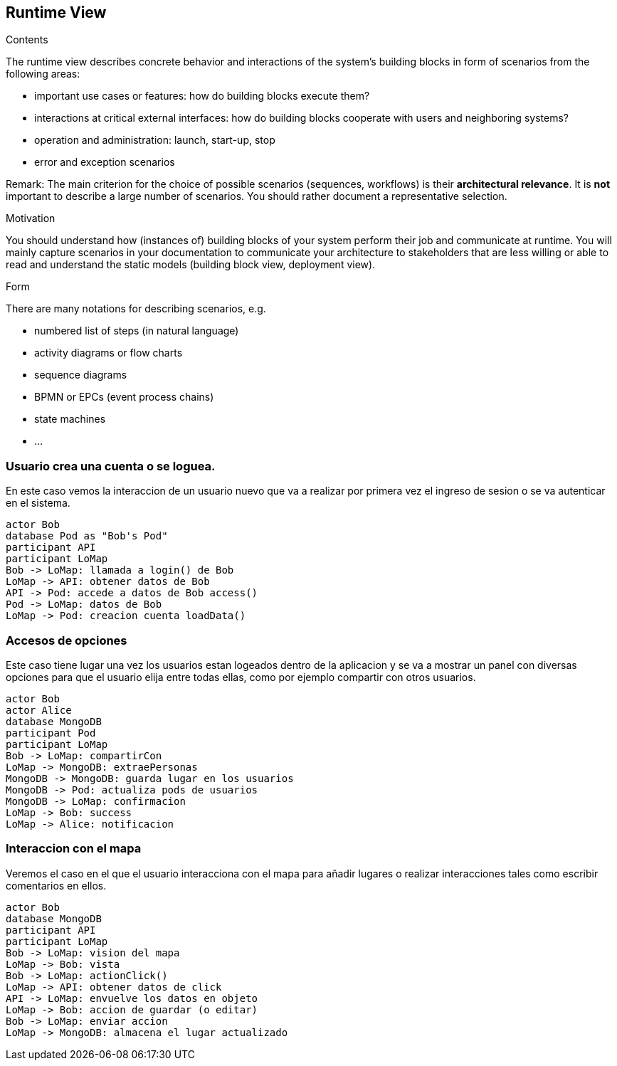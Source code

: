 [[section-runtime-view]]
== Runtime View


[role="arc42help"]
****
.Contents
The runtime view describes concrete behavior and interactions of the system’s building blocks in form of scenarios from the following areas:

* important use cases or features: how do building blocks execute them?
* interactions at critical external interfaces: how do building blocks cooperate with users and neighboring systems?
* operation and administration: launch, start-up, stop
* error and exception scenarios

Remark: The main criterion for the choice of possible scenarios (sequences, workflows) is their *architectural relevance*. It is *not* important to describe a large number of scenarios. You should rather document a representative selection.

.Motivation
You should understand how (instances of) building blocks of your system perform their job and communicate at runtime.
You will mainly capture scenarios in your documentation to communicate your architecture to stakeholders that are less willing or able to read and understand the static models (building block view, deployment view).

.Form
There are many notations for describing scenarios, e.g.

* numbered list of steps (in natural language)
* activity diagrams or flow charts
* sequence diagrams
* BPMN or EPCs (event process chains)
* state machines
* ...

****


=== Usuario crea una cuenta o se loguea.
En este caso vemos la interaccion de un usuario nuevo que va a realizar por primera vez el ingreso de sesion 
o se va autenticar en el sistema.

[plantuml,"Login",png]
----
actor Bob
database Pod as "Bob's Pod"
participant API
participant LoMap
Bob -> LoMap: llamada a login() de Bob
LoMap -> API: obtener datos de Bob
API -> Pod: accede a datos de Bob access()
Pod -> LoMap: datos de Bob
LoMap -> Pod: creacion cuenta loadData()
----

=== Accesos de opciones
Este caso tiene lugar una vez los usuarios estan logeados dentro de la aplicacion y se va a mostrar un panel con diversas 
opciones para que el usuario elija entre todas ellas, como por ejemplo compartir con otros usuarios.
[plantuml,"InteractiveMap_00",png]
----
actor Bob
actor Alice
database MongoDB
participant Pod
participant LoMap
Bob -> LoMap: compartirCon
LoMap -> MongoDB: extraePersonas
MongoDB -> MongoDB: guarda lugar en los usuarios
MongoDB -> Pod: actualiza pods de usuarios
MongoDB -> LoMap: confirmacion
LoMap -> Bob: success
LoMap -> Alice: notificacion
----

=== Interaccion con el mapa
Veremos el caso en el que el usuario interacciona con el mapa para añadir lugares o realizar interacciones tales
como escribir comentarios en ellos.

[plantuml,"InteractiveMap_01",png]
----
actor Bob
database MongoDB
participant API
participant LoMap
Bob -> LoMap: vision del mapa
LoMap -> Bob: vista
Bob -> LoMap: actionClick()
LoMap -> API: obtener datos de click
API -> LoMap: envuelve los datos en objeto
LoMap -> Bob: accion de guardar (o editar)
Bob -> LoMap: enviar accion
LoMap -> MongoDB: almacena el lugar actualizado
----